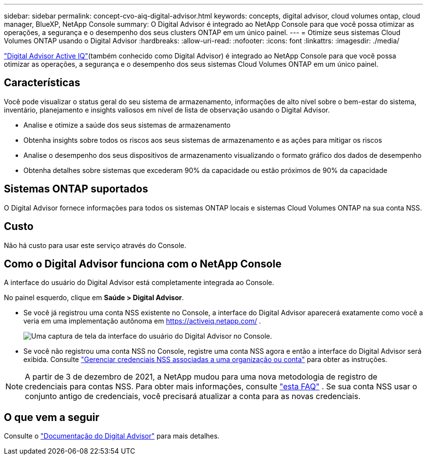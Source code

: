 ---
sidebar: sidebar 
permalink: concept-cvo-aiq-digital-advisor.html 
keywords: concepts, digital advisor, cloud volumes ontap, cloud manager, BlueXP, NetApp Console 
summary: O Digital Advisor é integrado ao NetApp Console para que você possa otimizar as operações, a segurança e o desempenho dos seus clusters ONTAP em um único painel. 
---
= Otimize seus sistemas Cloud Volumes ONTAP usando o Digital Advisor
:hardbreaks:
:allow-uri-read: 
:nofooter: 
:icons: font
:linkattrs: 
:imagesdir: ./media/


[role="lead"]
https://www.netapp.com/services/support/active-iq/["Digital Advisor Active IQ"](também conhecido como Digital Advisor) é integrado ao NetApp Console para que você possa otimizar as operações, a segurança e o desempenho dos seus sistemas Cloud Volumes ONTAP em um único painel.



== Características

Você pode visualizar o status geral do seu sistema de armazenamento, informações de alto nível sobre o bem-estar do sistema, inventário, planejamento e insights valiosos em nível de lista de observação usando o Digital Advisor.

* Analise e otimize a saúde dos seus sistemas de armazenamento
* Obtenha insights sobre todos os riscos aos seus sistemas de armazenamento e as ações para mitigar os riscos
* Analise o desempenho dos seus dispositivos de armazenamento visualizando o formato gráfico dos dados de desempenho
* Obtenha detalhes sobre sistemas que excederam 90% da capacidade ou estão próximos de 90% da capacidade




== Sistemas ONTAP suportados

O Digital Advisor fornece informações para todos os sistemas ONTAP locais e sistemas Cloud Volumes ONTAP na sua conta NSS.



== Custo

Não há custo para usar este serviço através do Console.



== Como o Digital Advisor funciona com o NetApp Console

A interface do usuário do Digital Advisor está completamente integrada ao Console.

No painel esquerdo, clique em *Saúde > Digital Advisor*.

* Se você já registrou uma conta NSS existente no Console, a interface do Digital Advisor aparecerá exatamente como você a veria em uma implementação autônoma em https://activeiq.netapp.com/[] .
+
image:screenshot_aiq_digital_advisor.png["Uma captura de tela da interface do usuário do Digital Advisor no Console."]

* Se você não registrou uma conta NSS no Console, registre uma conta NSS agora e então a interface do Digital Advisor será exibida.  Consulte https://docs.netapp.com/us-en/bluexp-setup-admin/task-adding-nss-accounts.html["Gerenciar credenciais NSS associadas a uma organização ou conta"] para obter as instruções.



NOTE: A partir de 3 de dezembro de 2021, a NetApp mudou para uma nova metodologia de registro de credenciais para contas NSS. Para obter mais informações, consulte  https://kb.netapp.com/Advice_and_Troubleshooting/Miscellaneous/FAQs_for_NetApp_adoption_of_MS_Azure_AD_B2C_for_login["esta FAQ"] .  Se sua conta NSS usar o conjunto antigo de credenciais, você precisará atualizar a conta para as novas credenciais.



== O que vem a seguir

Consulte o https://docs.netapp.com/us-en/active-iq/index.html["Documentação do Digital Advisor"] para mais detalhes.
